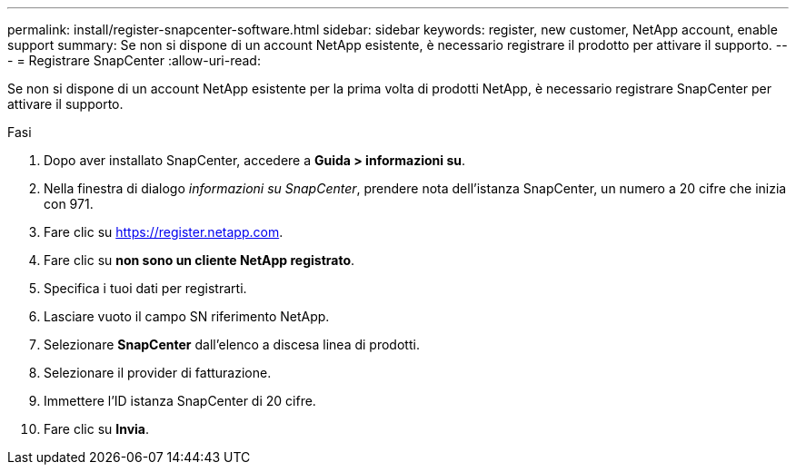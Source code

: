 ---
permalink: install/register-snapcenter-software.html 
sidebar: sidebar 
keywords: register, new customer, NetApp account, enable support 
summary: Se non si dispone di un account NetApp esistente, è necessario registrare il prodotto per attivare il supporto. 
---
= Registrare SnapCenter
:allow-uri-read: 


[role="lead"]
Se non si dispone di un account NetApp esistente per la prima volta di prodotti NetApp, è necessario registrare SnapCenter per attivare il supporto.

.Fasi
. Dopo aver installato SnapCenter, accedere a *Guida > informazioni su*.
. Nella finestra di dialogo _informazioni su SnapCenter_, prendere nota dell'istanza SnapCenter, un numero a 20 cifre che inizia con 971.
. Fare clic su https://register.netapp.com[].
. Fare clic su *non sono un cliente NetApp registrato*.
. Specifica i tuoi dati per registrarti.
. Lasciare vuoto il campo SN riferimento NetApp.
. Selezionare *SnapCenter* dall'elenco a discesa linea di prodotti.
. Selezionare il provider di fatturazione.
. Immettere l'ID istanza SnapCenter di 20 cifre.
. Fare clic su *Invia*.

